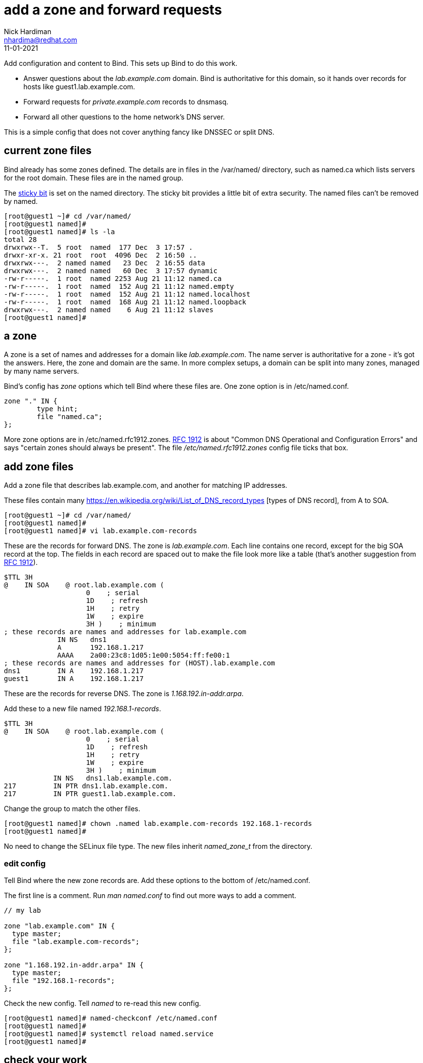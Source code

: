 = add a zone and forward requests 
Nick Hardiman <nhardima@redhat.com>
:source-highlighter: highlight.js
:revdate: 11-01-2021


Add configuration and content to Bind. 
This sets up Bind to do this work. 

* Answer questions about the _lab.example.com_ domain. Bind is authoritative for this domain, so it hands over records for hosts like guest1.lab.example.com. 
* Forward requests for _private.example.com_ records to dnsmasq.
* Forward all other questions to the home network's DNS server. 

This is a simple config that does not cover anything fancy like DNSSEC or split DNS. 

==  current zone files 

Bind already has some zones defined. 
The details are in files in the /var/named/ directory, such as named.ca which lists servers for the root domain. 
These files are in the named group. 

The https://en.wikipedia.org/wiki/Sticky_bit[sticky bit] is set on the named directory.
The sticky bit provides a little bit of extra security. 
The named files can't be removed by named. 

[source,shell]
----
[root@guest1 ~]# cd /var/named/
[root@guest1 named]# 
[root@guest1 named]# ls -la 
total 28
drwxrwx--T.  5 root  named  177 Dec  3 17:57 .
drwxr-xr-x. 21 root  root  4096 Dec  2 16:50 ..
drwxrwx---.  2 named named   23 Dec  2 16:55 data
drwxrwx---.  2 named named   60 Dec  3 17:57 dynamic
-rw-r-----.  1 root  named 2253 Aug 21 11:12 named.ca
-rw-r-----.  1 root  named  152 Aug 21 11:12 named.empty
-rw-r-----.  1 root  named  152 Aug 21 11:12 named.localhost
-rw-r-----.  1 root  named  168 Aug 21 11:12 named.loopback
drwxrwx---.  2 named named    6 Aug 21 11:12 slaves
[root@guest1 named]# 
----


== a zone 

A zone is a set of names and addresses for a domain like _lab.example.com_. 
The name server is authoritative for a zone - it's got the answers.
Here, the zone and domain are the same. 
In more complex setups, a domain can be split into many zones, managed by many name servers.  

Bind's config has _zone_ options which tell Bind where these files are. 
One zone option is in /etc/named.conf.

[source,shell]
----
zone "." IN {
	type hint;
	file "named.ca";
};
----

More zone options are in /etc/named.rfc1912.zones.
https://tools.ietf.org/html/rfc1912[RFC 1912] is about "Common DNS Operational and Configuration Errors" and says "certain zones should always be present".
The file _/etc/named.rfc1912.zones_ config file ticks that box. 



== add zone files

Add a zone file that describes lab.example.com, and another for matching IP addresses. 

These files contain many https://en.wikipedia.org/wiki/List_of_DNS_record_types
[types of DNS record], from A to SOA.


[source,shell]
----
[root@guest1 ~]# cd /var/named/
[root@guest1 named]# 
[root@guest1 named]# vi lab.example.com-records
----

These are the records for forward DNS. 
The zone is _lab.example.com_.
Each line contains one record, except for the big SOA record at the top.
The fields in each record are spaced out to make the file look more like a table (that's another suggestion from https://tools.ietf.org/html/rfc1912[RFC 1912]). 

[source,dns]
----
$TTL 3H
@    IN SOA    @ root.lab.example.com (
                    0    ; serial
                    1D    ; refresh
                    1H    ; retry
                    1W    ; expire
                    3H )    ; minimum
; these records are names and addresses for lab.example.com
             IN NS   dns1
             A       192.168.1.217
             AAAA    2a00:23c8:1d05:1e00:5054:ff:fe00:1
; these records are names and addresses for (HOST).lab.example.com
dns1         IN A    192.168.1.217
guest1       IN A    192.168.1.217
----

These are the records for reverse DNS. 
The zone is _1.168.192.in-addr.arpa_.

Add these to a new file named _192.168.1-records_.

[source,dns]
----
$TTL 3H
@    IN SOA    @ root.lab.example.com (
                    0    ; serial
                    1D    ; refresh
                    1H    ; retry
                    1W    ; expire
                    3H )    ; minimum
            IN NS   dns1.lab.example.com.
217         IN PTR dns1.lab.example.com.
217         IN PTR guest1.lab.example.com.
----


Change the group to match the other files. 
[source,shell]
----
[root@guest1 named]# chown .named lab.example.com-records 192.168.1-records 
[root@guest1 named]# 
----

No need to change the SELinux file type.
The new files inherit _named_zone_t_ from the directory.


=== edit config 

Tell Bind where the new zone records are. 
Add these options to the bottom of /etc/named.conf.

The first line is a comment. 
Run _man named.conf_ to find out more ways to add a comment. 

[source,shell]
----
// my lab 

zone "lab.example.com" IN {
  type master;
  file "lab.example.com-records";
};

zone "1.168.192.in-addr.arpa" IN {
  type master;
  file "192.168.1-records";
};
----

Check the new config. 
Tell _named_ to re-read this new config.

[source,shell]
----
[root@guest1 named]# named-checkconf /etc/named.conf
[root@guest1 named]# 
[root@guest1 named]# systemctl reload named.service
[root@guest1 named]# 
----


== check your work 

Check a few types of record, to make sure DNS is OK. 

Start with the https://en.wikipedia.org/wiki/SOA_record[SOA (Start Of Authority) records]. 
There are two of these - one for the _lab.example.com_ zone and one for the _1.168.192.in-addr.arpa_ zone. 

[source,shell]
----
[root@guest1 named]# host -t SOA lab.example.com localhost
Using domain server:
Name: localhost
Address: ::1#53
Aliases: 

lab.example.com has SOA record lab.example.com. root.lab.example.com.lab.example.com. 0 86400 3600 604800 10800
[root@guest1 named]# 
[root@guest1 named]# host -t SOA 1.168.192.in-addr.arpa localhost
Using domain server:
Name: localhost
Address: ::1#53
Aliases: 

1.168.192.in-addr.arpa has SOA record 1.168.192.in-addr.arpa. root.lab.example.com.1.168.192.in-addr.arpa. 0 86400 3600 604800 10800
[root@guest1 named]#
----

Check the NS records. 

[source,shell]
----
[root@guest1 named]# host -t NS lab.example.com localhost
Using domain server:
Name: localhost
Address: ::1#53
Aliases: 

lab.example.com name server dns1.lab.example.com.
[root@guest1 named]# 
[root@guest1 named]# host -t NS 1.168.192.in-addr.arpa localhost 
Using domain server:
Name: localhost
Address: ::1#53
Aliases: 

1.168.192.in-addr.arpa name server dns1.lab.example.com.
[root@guest1 named]# 
----

Check one of the A records and the matching PTR record. 

[source,shell]
----
[root@guest1 named]# host guest1.lab.example.com localhost
Using domain server:
Name: localhost
Address: ::1#53
Aliases: 

guest1.lab.example.com has address 192.168.1.217
[root@guest1 named]# host 192.168.1.217 localhost
Using domain server:
Name: localhost
Address: ::1#53
Aliases: 

217.1.168.192.in-addr.arpa domain name pointer dns1.lab.example.com.
217.1.168.192.in-addr.arpa domain name pointer guest1.lab.example.com.
[root@guest1 named]# 
----


